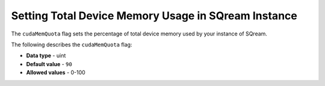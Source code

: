 .. _cuda_mem_quota:

*************************
Setting Total Device Memory Usage in SQream Instance
*************************
The ``cudaMemQuota`` flag sets the percentage of total device memory used by your instance of SQream.

The following describes the ``cudaMemQuota`` flag:

* **Data type** - uint
* **Default value** - ``90``
* **Allowed values** - 0-100